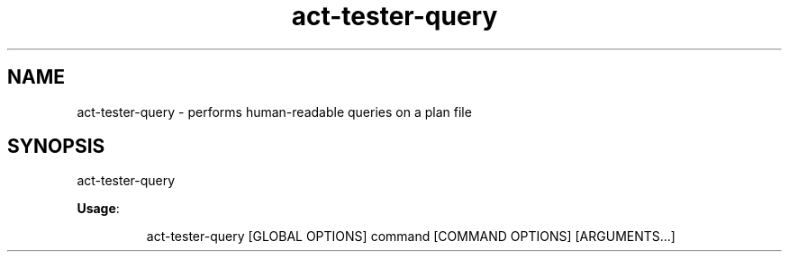 .nh
.TH act\-tester\-query 8

.SH NAME
.PP
act\-tester\-query \- performs human\-readable queries on a plan file


.SH SYNOPSIS
.PP
act\-tester\-query

.PP
\fBUsage\fP:

.PP
.RS

.nf
act\-tester\-query [GLOBAL OPTIONS] command [COMMAND OPTIONS] [ARGUMENTS...]

.fi
.RE
